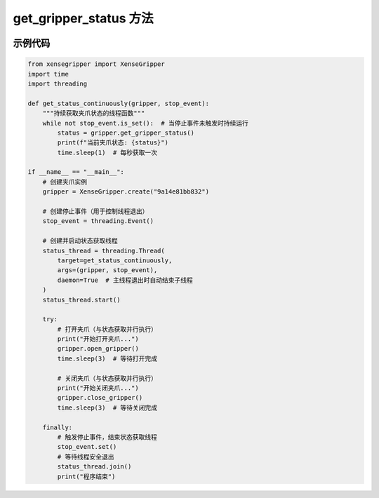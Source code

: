 .. _tag_Gripper_get_gripper_status_:

get_gripper_status 方法
=========================

.. container:: step-block

    .. py:method:: XenseGripper.get_gripper_status(self)
        :module: xensegripper

        获取夹爪当前的状态信息。

        该方法通过读取夹爪客户端的缓冲区数据，返回包含夹爪状态的字典（如位置、速度、力等实时信息）。

        :return: 夹爪当前状态的字典，具体键值根据实际缓冲区数据定义。
        :rtype: dict

示例代码
--------

.. container:: step-block

    .. code-block:: python

        from xensegripper import XenseGripper
        import time
        import threading

        def get_status_continuously(gripper, stop_event):
            """持续获取夹爪状态的线程函数"""
            while not stop_event.is_set():  # 当停止事件未触发时持续运行
                status = gripper.get_gripper_status()
                print(f"当前夹爪状态: {status}")
                time.sleep(1)  # 每秒获取一次

        if __name__ == "__main__":
            # 创建夹爪实例
            gripper = XenseGripper.create("9a14e81bb832")
            
            # 创建停止事件（用于控制线程退出）
            stop_event = threading.Event()
            
            # 创建并启动状态获取线程
            status_thread = threading.Thread(
                target=get_status_continuously,
                args=(gripper, stop_event),
                daemon=True  # 主线程退出时自动结束子线程
            )
            status_thread.start()
            
            try:
                # 打开夹爪（与状态获取并行执行）
                print("开始打开夹爪...")
                gripper.open_gripper()
                time.sleep(3)  # 等待打开完成
                
                # 关闭夹爪（与状态获取并行执行）
                print("开始关闭夹爪...")
                gripper.close_gripper()
                time.sleep(3)  # 等待关闭完成
                
            finally:
                # 触发停止事件，结束状态获取线程
                stop_event.set()
                # 等待线程安全退出
                status_thread.join()
                print("程序结束")

